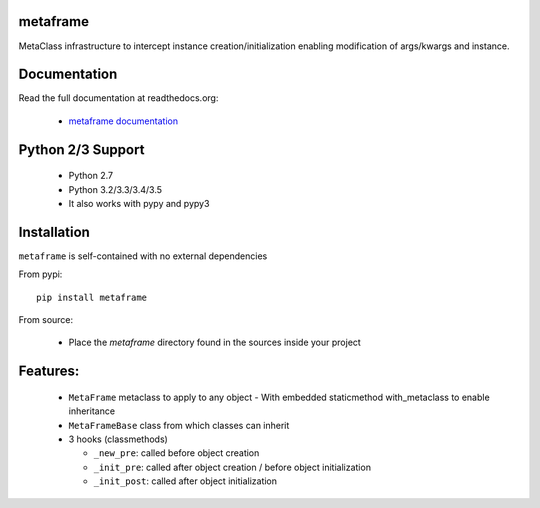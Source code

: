
metaframe
=========

.. image:: https://img.shields.io/pypi/v/metaframe.svg
   :alt: PyPi Version
   :scale: 100%
   :target: https://pypi.python.org/pypi/metaframe/

.. image:: https://img.shields.io/pypi/dm/metaframe.svg
   :alt: PyPi Monthly Donwloads
   :scale: 100%
   :target: https://pypi.python.org/pypi/metaframe/

.. image:: https://img.shields.io/pypi/l/metaframe.svg
   :alt: License
   :scale: 100%
   :target: https://github.com/mementum/metaframe/blob/master/LICENSE

.. image:: https://travis-ci.org/mementum/metaframe.png?branch=master
   :alt: Travis-ci Build Status
   :scale: 100%
   :target: https://travis-ci.org/mementum/metaframe

.. image:: https://readthedocs.org/projects/metaframe/badge/?version=latest
   :alt: Documentation Status
   :scale: 100%
   :target: https://readthedocs.org/projects/metaframe/

.. image:: https://img.shields.io/pypi/pyversions/metaframe.svg
   :alt: Pytghon versions
   :scale: 100%
   :target: https://pypi.python.org/pypi/metaframe/

MetaClass infrastructure to intercept instance creation/initialization enabling
modification of args/kwargs and instance.

Documentation
=============

Read the full documentation at readthedocs.org:

  - `metaframe documentation <http://metaframe.readthedocs.org/en/latest/introduction.html>`_

Python 2/3 Support
==================

  - Python 2.7
  - Python 3.2/3.3/3.4/3.5

  - It also works with pypy and pypy3

Installation
============

``metaframe`` is self-contained with no external dependencies

From pypi::

  pip install metaframe

From source:

  - Place the *metaframe* directory found in the sources inside your project

Features:
=========

  - ``MetaFrame`` metaclass to apply to any object
    - With embedded staticmethod with_metaclass to enable inheritance

  - ``MetaFrameBase`` class from which classes can inherit
  - 3 hooks (classmethods)

    - ``_new_pre``: called before object creation
    - ``_init_pre``: called after object creation / before object initialization
    - ``_init_post``: called after object initialization
